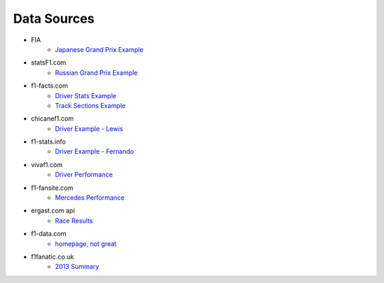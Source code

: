 .. readme for data sources directory

Data Sources
^^^^^^^^^^^^

* FIA
    * `Japanese Grand Prix Example <http://www.fia.com/championship/reports/fia-formula-1-world-championship/2014/2014-japanese-grand-prix-race>`_
* statsF1.com
    * `Russian Grand Prix Example <http://www.statsf1.com/en/2014/russie/classement.aspx>`_
* f1-facts.com
    * `Driver Stats Example <http://f1-facts.com/stats/drivers>`_
    * `Track Sections Example <https://github.com/oyarzun/atom-rst-preview>`_
* chicanef1.com
    * `Driver Example - Lewis <http://www.chicanef1.com/indiv.pl?name=Lewis%20Hamilton&type=D>`_
* f1-stats.info
    * `Driver Example - Fernando <http://www.f1-stats.info/profiles/drivers/fernando_alonso.html>`_
* vivaf1.com
    * `Driver Performance <http://www.vivaf1.com/performance.php>`_
* f1-fansite.com
    * `Mercedes Performance <http://www.f1-fansite.com/f1-teams/mercedes/>`_
* ergast.com api
    * `Race Results <http://ergast.com/api/f1/current/last/results>`_
* f1-data.com
    * `homepage, not great <http://www.f1-data.com/script/top/index.php>`_
* f1fanatic.co.uk
    * `2013 Summary <http://www.f1fanatic.co.uk/statistics/2013-f1-statistics/race-data/>`_

